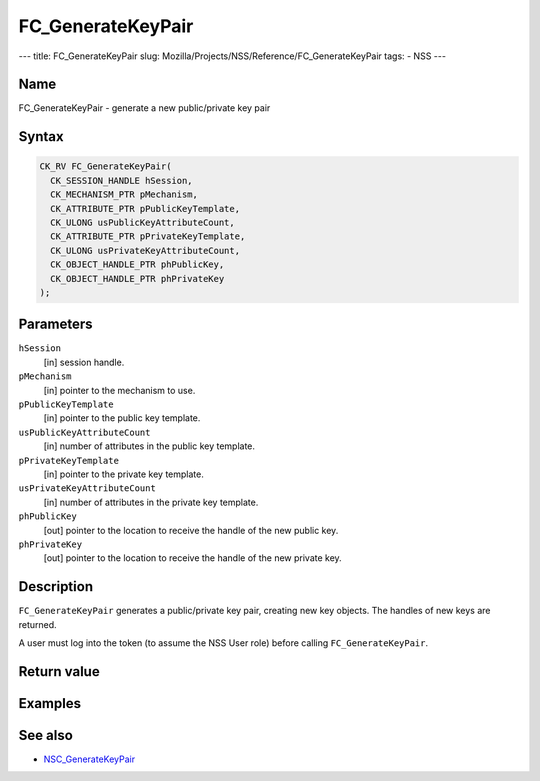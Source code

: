 ==================
FC_GenerateKeyPair
==================
--- title: FC_GenerateKeyPair slug:
Mozilla/Projects/NSS/Reference/FC_GenerateKeyPair tags: - NSS ---

.. _Name:

Name
~~~~

FC_GenerateKeyPair - generate a new public/private key pair

.. _Syntax:

Syntax
~~~~~~

.. code:: eval

   CK_RV FC_GenerateKeyPair(
     CK_SESSION_HANDLE hSession,
     CK_MECHANISM_PTR pMechanism,
     CK_ATTRIBUTE_PTR pPublicKeyTemplate,
     CK_ULONG usPublicKeyAttributeCount,
     CK_ATTRIBUTE_PTR pPrivateKeyTemplate,
     CK_ULONG usPrivateKeyAttributeCount,
     CK_OBJECT_HANDLE_PTR phPublicKey,
     CK_OBJECT_HANDLE_PTR phPrivateKey
   );

.. _Parameters:

Parameters
~~~~~~~~~~

``hSession``
   [in] session handle.
``pMechanism``
   [in] pointer to the mechanism to use.
``pPublicKeyTemplate``
   [in] pointer to the public key template.
``usPublicKeyAttributeCount``
   [in] number of attributes in the public key
   template.
``pPrivateKeyTemplate``
   [in] pointer to the private key template.
``usPrivateKeyAttributeCount``
   [in] number of attributes in the private
   key template.
``phPublicKey``
   [out] pointer to the location to receive
   the handle of the new public key.
``phPrivateKey``
   [out] pointer to the location to receive
   the handle of the new private key.

.. _Description:

Description
~~~~~~~~~~~

``FC_GenerateKeyPair`` generates a public/private key pair, creating new
key objects. The handles of new keys are returned.

A user must log into the token (to assume the NSS User role) before
calling ``FC_GenerateKeyPair``.

.. _Return_value:

Return value
~~~~~~~~~~~~

.. _Examples:

Examples
~~~~~~~~

.. _See_also:

See also
~~~~~~~~

-  `NSC_GenerateKeyPair </en-US/NSC_GenerateKeyPair>`__
